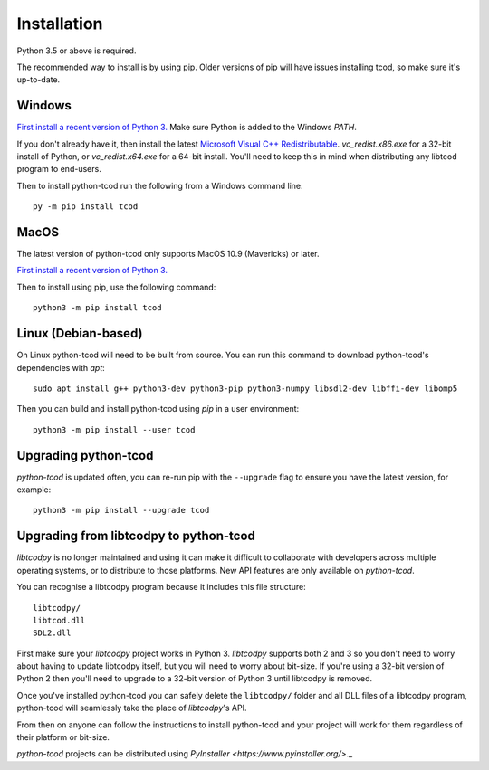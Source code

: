 Installation
============
Python 3.5 or above is required.

The recommended way to install is by using pip.  Older versions of pip will
have issues installing tcod, so make sure it's up-to-date.

Windows
-------
`First install a recent version of Python 3.
<https://www.python.org/downloads/>`_
Make sure Python is added to the Windows `PATH`.

If you don't already have it, then install the latest
`Microsoft Visual C++ Redistributable
<https://support.microsoft.com/en-ca/help/2977003/the-latest-supported-visual-c-downloads>`_.
`vc_redist.x86.exe` for a 32-bit install of Python, or `vc_redist.x64.exe` for
a 64-bit install.  You'll need to keep this in mind when distributing any
libtcod program to end-users.

Then to install python-tcod run the following from a Windows command line::

    py -m pip install tcod

MacOS
-----
The latest version of python-tcod only supports MacOS 10.9 (Mavericks) or
later.

`First install a recent version of Python 3.
<https://www.python.org/downloads/>`_

Then to install using pip, use the following command::

    python3 -m pip install tcod

Linux (Debian-based)
--------------------
On Linux python-tcod will need to be built from source.
You can run this command to download python-tcod's dependencies with `apt`::

    sudo apt install g++ python3-dev python3-pip python3-numpy libsdl2-dev libffi-dev libomp5

Then you can build and install python-tcod using `pip` in a user environment::

    python3 -m pip install --user tcod

Upgrading python-tcod
---------------------
`python-tcod` is updated often, you can re-run pip with the ``--upgrade`` flag
to ensure you have the latest version, for example::

    python3 -m pip install --upgrade tcod

Upgrading from libtcodpy to python-tcod
---------------------------------------
`libtcodpy` is no longer maintained and using it can make it difficult to
collaborate with developers across multiple operating systems, or to distribute
to those platforms.
New API features are only available on `python-tcod`.

You can recognise a libtcodpy program because it includes this file structure::

    libtcodpy/
    libtcod.dll
    SDL2.dll

First make sure your `libtcodpy` project works in Python 3.  `libtcodpy`
supports both 2 and 3 so you don't need to worry about having to update
libtcodpy itself, but you will need to worry about bit-size.  If you're using a
32-bit version of Python 2 then you'll need to upgrade to a 32-bit version of
Python 3 until libtcodpy is removed.

Once you've installed python-tcod you can safely delete the ``libtcodpy/``
folder and all DLL files of a libtcodpy program, python-tcod will seamlessly
take the place of `libtcodpy`'s API.

From then on anyone can follow the instructions to install python-tcod and your
project will work for them regardless of their platform or bit-size.

`python-tcod` projects can be distributed using
`PyInstaller <https://www.pyinstaller.org/>`._
